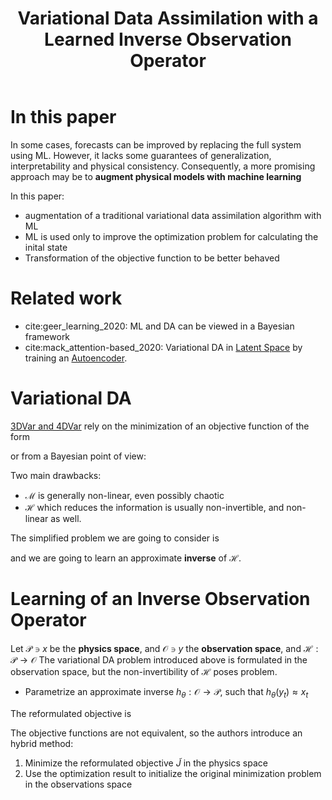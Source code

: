 :PROPERTIES:
:ID:       d542b406-1897-4d11-8d95-9f223cecf575
:ROAM_REFS: cite:frerix_variational_2021
:END:
#+title: Variational Data Assimilation with a Learned Inverse Observation Operator
#+filetags: :MachineLearning:DataAssimilation:
#+startup: latexpreview


* In this paper

In some cases, forecasts can be improved by replacing the full system
using ML. However, it lacks some guarantees of generalization,
interpretability and physical consistency.
Consequently, a more promising approach may be to
*augment physical models with machine learning*

In this paper:
 * augmentation of a traditional variational data assimilation algorithm with ML
 * ML is used only to improve the optimization problem for calculating the inital state
 * Transformation of the objective function to be better behaved


* Related work

 * cite:geer_learning_2020: ML and DA can be viewed in a Bayesian framework
 * cite:mack_attention-based_2020: Variational DA in [[id:fdf7c607-fef1-41cd-902e-bcc74a404b67][Latent Space]] by training an [[id:fdf7c607-fef1-41cd-902e-bcc74a404b67][Autoencoder]].


* Variational DA
[[id:ea4143c4-696d-43e2-adee-f11ffce97095][3DVar and 4DVar]] rely on the minimization of an objective function of the form
\begin{align}
J(x_0) &= \|x_0 - x^b \|^2_{\mathbf{B}^{-1}} + \sum_{t=0}^T \|\mathcal{H}(x_t) - y_t \|^2_{\mathbf{R}^{-1}} \\
 x_{t+1} &= \mathcal{M}(x_t)
\end{align}
or from a Bayesian point of view:
\begin{align}
x_0 \sim \mathcal{N}(x^b, \mathbf{B}) \\
y_t \sim \mathcal{N}(\mathcal{H}(x_t), \mathbf{R})
\end{align}
Two main drawbacks:
 * $\mathcal{M}$ is generally non-linear, even possibly chaotic
 * $\mathcal{H}$ which reduces the information is usually non-invertible, and non-linear as well.

The simplified problem we are going to consider is
\begin{align}
J(x_0) &= \sum_{t=0}^T \| \mathcal{H}(x_t) - y_t \|^2_2 \\
x_{t+1} &= \mathcal{M}(x_t)
\end{align}
and we are going to learn an approximate *inverse* of $\mathcal{H}$.

* Learning of an Inverse Observation Operator
Let $\mathcal{P} \ni x$ be the *physics space*, and $\mathcal{O} \ni y$
the *observation space*, and $\mathcal{H}: \mathcal{P} \rightarrow
\mathcal{O}$ The variational DA problem introduced above is formulated
in the observation space, but the non-invertibility of $\mathcal{H}$ poses problem.

 * Parametrize an approximate inverse $h_\theta: \mathcal{O} \rightarrow \mathcal{P}$, such that $h_\theta(y_t) \approx x_t$

The reformulated objective is
\begin{equation}
\tilde{J}(x_0) = \sum_{t=0}^T \| x_t - h_\theta(y_t) \|^2
\end{equation}
The objective functions are not equivalent, so the authors introduce an hybrid method:
 1. Minimize the reformulated objective $\tilde{J}$ in the physics space
 2. Use the optimization result to initialize the original minimization problem in the observations space
										    

